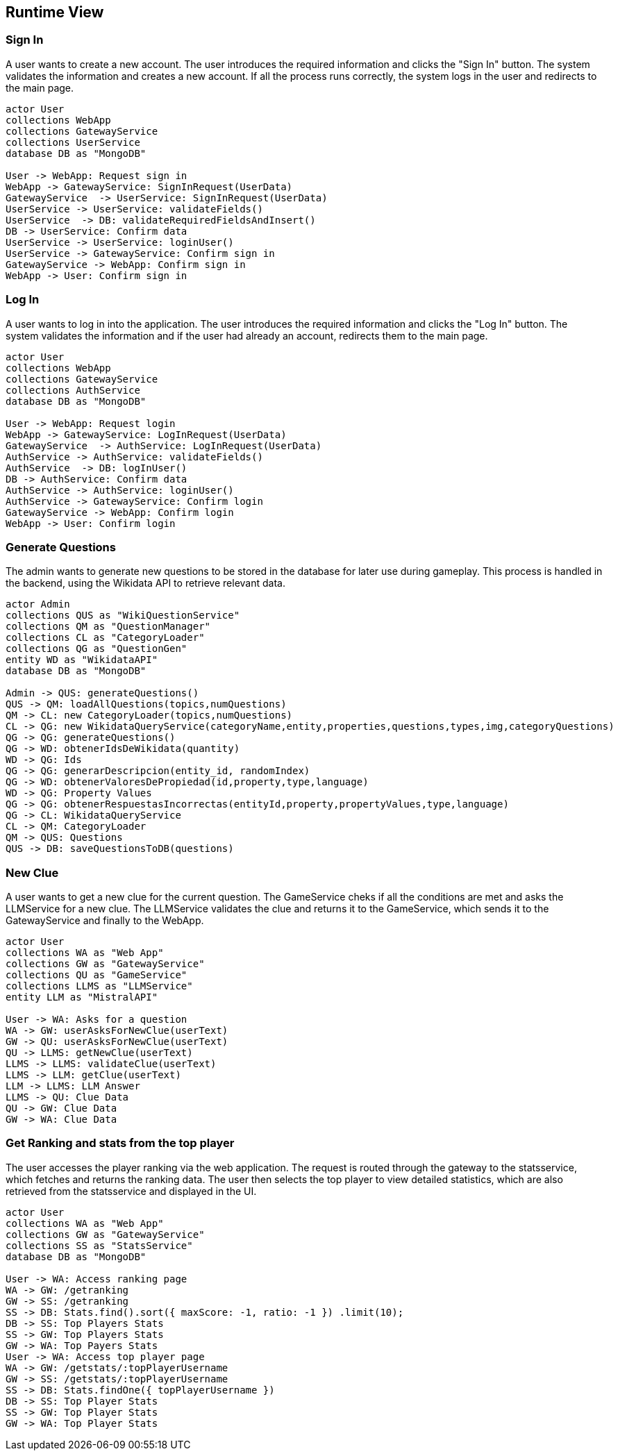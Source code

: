 ifndef::imagesdir[:imagesdir: ../images]

[[section-runtime-view]]
== Runtime View


ifdef::arc42help[]
[role="arc42help"]
****
.Contents
The runtime view describes concrete behavior and interactions of the system’s building blocks in form of scenarios from the following areas:

* important use cases or features: how do building blocks execute them?
* interactions at critical external interfaces: how do building blocks cooperate with users and neighboring systems?
* operation and administration: launch, start-up, stop
* error and exception scenarios

Remark: The main criterion for the choice of possible scenarios (sequences, workflows) is their *architectural relevance*. It is *not* important to describe a large number of scenarios. You should rather document a representative selection.

.Motivation
You should understand how (instances of) building blocks of your system perform their job and communicate at runtime.
You will mainly capture scenarios in your documentation to communicate your architecture to stakeholders that are less willing or able to read and understand the static models (building block view, deployment view).

.Form
There are many notations for describing scenarios, e.g.

* numbered list of steps (in natural language)
* activity diagrams or flow charts
* sequence diagrams
* BPMN or EPCs (event process chains)
* state machines
* ...


.Further Information

See https://docs.arc42.org/section-6/[Runtime View] in the arc42 documentation.

****
endif::arc42help[]
=== Sign In
A user wants to create a new account. The user introduces the required information and clicks the "Sign In" button. The system validates the information and creates a new account. If all the process runs correctly, the system logs in the user and redirects to the main page.
[plantuml,"SignIn diagram",svg]
----
actor User
collections WebApp
collections GatewayService
collections UserService
database DB as "MongoDB"

User -> WebApp: Request sign in
WebApp -> GatewayService: SignInRequest(UserData)
GatewayService  -> UserService: SignInRequest(UserData)
UserService -> UserService: validateFields()
UserService  -> DB: validateRequiredFieldsAndInsert()
DB -> UserService: Confirm data
UserService -> UserService: loginUser()
UserService -> GatewayService: Confirm sign in
GatewayService -> WebApp: Confirm sign in
WebApp -> User: Confirm sign in
----

=== Log In
A user wants to log in into the application. The user introduces the required information and clicks the "Log In" button. The system validates the information and if the user had already an account, redirects them to the main page.
[plantuml,"LogIn diagram",svg]
----
actor User
collections WebApp
collections GatewayService
collections AuthService
database DB as "MongoDB"

User -> WebApp: Request login
WebApp -> GatewayService: LogInRequest(UserData)
GatewayService  -> AuthService: LogInRequest(UserData)
AuthService -> AuthService: validateFields()
AuthService  -> DB: logInUser()
DB -> AuthService: Confirm data
AuthService -> AuthService: loginUser()
AuthService -> GatewayService: Confirm login
GatewayService -> WebApp: Confirm login
WebApp -> User: Confirm login
----

=== Generate Questions
The admin wants to generate new questions to be stored in the database for later use during gameplay. This process is handled in the backend, using the Wikidata API to retrieve relevant data.
[plantuml,"New question",svg]
----
actor Admin
collections QUS as "WikiQuestionService"
collections QM as "QuestionManager"
collections CL as "CategoryLoader"
collections QG as "QuestionGen"
entity WD as "WikidataAPI"
database DB as "MongoDB"

Admin -> QUS: generateQuestions()
QUS -> QM: loadAllQuestions(topics,numQuestions)
QM -> CL: new CategoryLoader(topics,numQuestions)
CL -> QG: new WikidataQueryService(categoryName,entity,properties,questions,types,img,categoryQuestions)
QG -> QG: generateQuestions()
QG -> WD: obtenerIdsDeWikidata(quantity)
WD -> QG: Ids
QG -> QG: generarDescripcion(entity_id, randomIndex)
QG -> WD: obtenerValoresDePropiedad(id,property,type,language)
WD -> QG: Property Values
QG -> QG: obtenerRespuestasIncorrectas(entityId,property,propertyValues,type,language)
QG -> CL: WikidataQueryService
CL -> QM: CategoryLoader
QM -> QUS: Questions
QUS -> DB: saveQuestionsToDB(questions)
----

=== New Clue
A user wants to get a new clue for the current question. The GameService cheks if all the conditions are met and asks the LLMService for a new clue. The LLMService validates the clue and returns it to the GameService, which sends it to the GatewayService and finally to the WebApp.
[plantuml,"New clue",svg]
----
actor User
collections WA as "Web App"
collections GW as "GatewayService"
collections QU as "GameService"
collections LLMS as "LLMService"
entity LLM as "MistralAPI"

User -> WA: Asks for a question
WA -> GW: userAsksForNewClue(userText)
GW -> QU: userAsksForNewClue(userText)
QU -> LLMS: getNewClue(userText)
LLMS -> LLMS: validateClue(userText)
LLMS -> LLM: getClue(userText)
LLM -> LLMS: LLM Answer
LLMS -> QU: Clue Data
QU -> GW: Clue Data
GW -> WA: Clue Data
----

=== Get Ranking and stats from the top player
The user accesses the player ranking via the web application. The request is routed through the gateway to the statsservice, which fetches and returns the ranking data. The user then selects the top player to view detailed statistics, which are also retrieved from the statsservice and displayed in the UI.
[plantuml,"Question record",svg]
----
actor User
collections WA as "Web App"
collections GW as "GatewayService"
collections SS as "StatsService"
database DB as "MongoDB"

User -> WA: Access ranking page
WA -> GW: /getranking
GW -> SS: /getranking
SS -> DB: Stats.find().sort({ maxScore: -1, ratio: -1 }) .limit(10);
DB -> SS: Top Players Stats
SS -> GW: Top Players Stats
GW -> WA: Top Payers Stats
User -> WA: Access top player page
WA -> GW: /getstats/:topPlayerUsername
GW -> SS: /getstats/:topPlayerUsername
SS -> DB: Stats.findOne({ topPlayerUsername })
DB -> SS: Top Player Stats
SS -> GW: Top Player Stats
GW -> WA: Top Player Stats
----